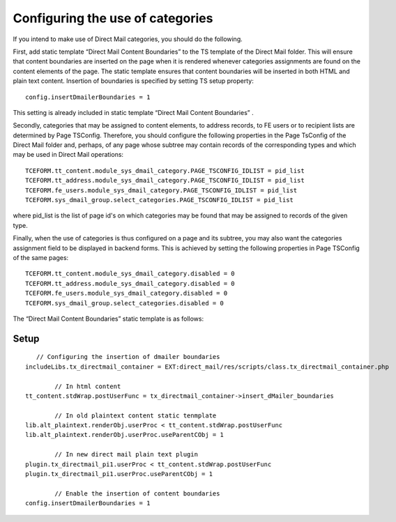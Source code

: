 ﻿

.. ==================================================
.. FOR YOUR INFORMATION
.. --------------------------------------------------
.. -*- coding: utf-8 -*- with BOM.

.. ==================================================
.. DEFINE SOME TEXTROLES
.. --------------------------------------------------
.. role::   underline
.. role::   typoscript(code)
.. role::   ts(typoscript)
   :class:  typoscript
.. role::   php(code)


Configuring the use of categories
---------------------------------

If you intend to make use of Direct Mail categories, you should do the
following.

First, add static template “Direct Mail Content Boundaries” to the TS
template of the Direct Mail folder. This will ensure that content
boundaries are inserted on the page when it is rendered whenever
categories assignments are found on the content elements of the page.
The static template ensures that content boundaries will be inserted
in both HTML and plain text content. Insertion of boundaries is
specified by setting TS setup property:

::

   config.insertDmailerBoundaries = 1

This setting is already included in static template “Direct Mail
Content Boundaries” .

Secondly, categories that may be assigned to content elements, to
address records, to FE users or to recipient lists are determined by
Page TSConfig. Therefore, you should configure the following
properties in the Page TsConfig of the Direct Mail folder and,
perhaps, of any page whose subtree may contain records of the
corresponding types and which may be used in Direct Mail operations:

::

   TCEFORM.tt_content.module_sys_dmail_category.PAGE_TSCONFIG_IDLIST = pid_list
   TCEFORM.tt_address.module_sys_dmail_category.PAGE_TSCONFIG_IDLIST = pid_list
   TCEFORM.fe_users.module_sys_dmail_category.PAGE_TSCONFIG_IDLIST = pid_list
   TCEFORM.sys_dmail_group.select_categories.PAGE_TSCONFIG_IDLIST = pid_list

where pid\_list is the list of page id's on which categories may be
found that may be assigned to records of the given type.

Finally, when the use of categories is thus configured on a page and
its subtree, you may also want the categories assignment field to be
displayed in backend forms. This is achieved by setting the following
properties in Page TSConfig of the same pages:

::

   TCEFORM.tt_content.module_sys_dmail_category.disabled = 0
   TCEFORM.tt_address.module_sys_dmail_category.disabled = 0
   TCEFORM.fe_users.module_sys_dmail_category.disabled = 0
   TCEFORM.sys_dmail_group.select_categories.disabled = 0

The “Direct Mail Content Boundaries” static template is as follows:


Setup
"""""

::

      // Configuring the insertion of dmailer boundaries
   includeLibs.tx_directmail_container = EXT:direct_mail/res/scripts/class.tx_directmail_container.php

           // In html content
   tt_content.stdWrap.postUserFunc = tx_directmail_container->insert_dMailer_boundaries

           // In old plaintext content static tenmplate
   lib.alt_plaintext.renderObj.userProc < tt_content.stdWrap.postUserFunc
   lib.alt_plaintext.renderObj.userProc.useParentCObj = 1

           // In new direct mail plain text plugin
   plugin.tx_directmail_pi1.userProc < tt_content.stdWrap.postUserFunc
   plugin.tx_directmail_pi1.userProc.useParentCObj = 1

           // Enable the insertion of content boundaries
   config.insertDmailerBoundaries = 1

